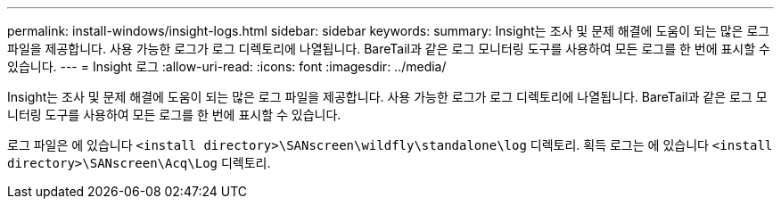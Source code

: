 ---
permalink: install-windows/insight-logs.html 
sidebar: sidebar 
keywords:  
summary: Insight는 조사 및 문제 해결에 도움이 되는 많은 로그 파일을 제공합니다. 사용 가능한 로그가 로그 디렉토리에 나열됩니다. BareTail과 같은 로그 모니터링 도구를 사용하여 모든 로그를 한 번에 표시할 수 있습니다. 
---
= Insight 로그
:allow-uri-read: 
:icons: font
:imagesdir: ../media/


[role="lead"]
Insight는 조사 및 문제 해결에 도움이 되는 많은 로그 파일을 제공합니다. 사용 가능한 로그가 로그 디렉토리에 나열됩니다. BareTail과 같은 로그 모니터링 도구를 사용하여 모든 로그를 한 번에 표시할 수 있습니다.

로그 파일은 에 있습니다 `<install directory>\SANscreen\wildfly\standalone\log` 디렉토리. 획득 로그는 에 있습니다 `<install directory>\SANscreen\Acq\Log` 디렉토리.
